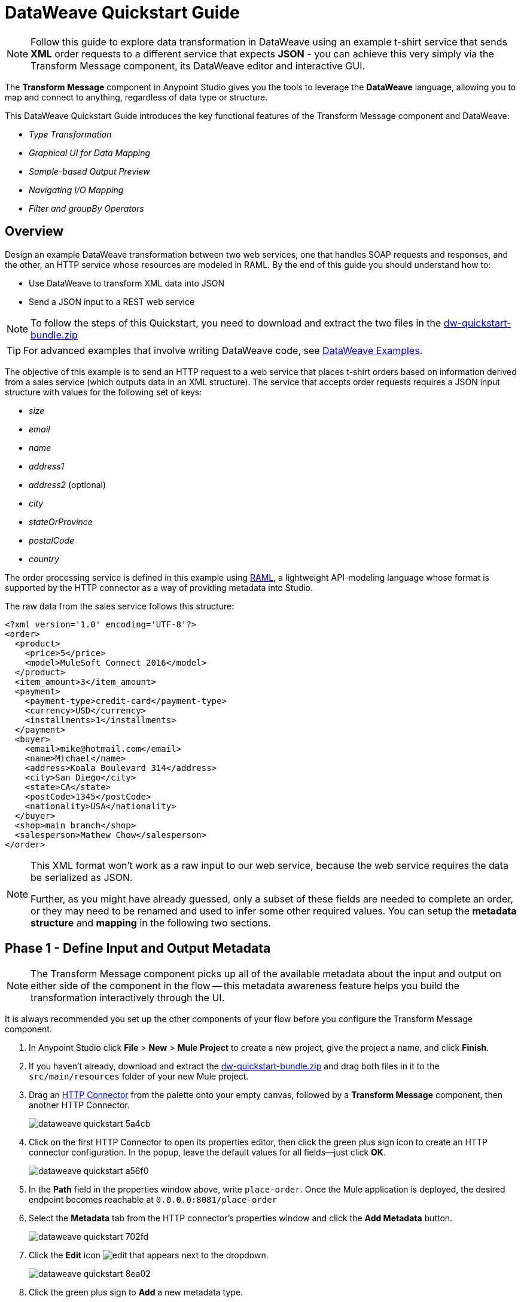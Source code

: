 = DataWeave Quickstart Guide
:keywords: studio, anypoint, transform, transformer, format, aggregate, rename, split, filter convert, xml, json, csv, pojo, java object, metadata, dataweave, data weave, datamapper, dwl, dfl, dw, output structure, input structure, map, mapping



[NOTE]
Follow this guide to explore data transformation in DataWeave using an example t-shirt service that sends *XML* order requests to a different service that expects *JSON* - you can achieve this very simply via the Transform Message component, its DataWeave editor and interactive GUI.

The *Transform Message* component in Anypoint Studio gives you the tools to leverage the *DataWeave* language, allowing you to map and connect to anything, regardless of data type or structure.

This DataWeave Quickstart Guide introduces the key functional features of the Transform Message component and DataWeave:

* _Type Transformation_
* _Graphical UI for Data Mapping_
* _Sample-based Output Preview_
* _Navigating I/O Mapping_
* _Filter and groupBy Operators_


== Overview

Design an example DataWeave transformation between two web services, one that handles SOAP requests and responses, and the other, an HTTP service whose resources are modeled in RAML. By the end of this guide you should understand how to:

* Use DataWeave to transform XML data into JSON
* Send a JSON input to a REST web service

[NOTE]
To follow the steps of this Quickstart, you need to download and extract the two files in the link:_attachments/dw-quickstart-bundle.zip[dw-quickstart-bundle.zip]

[TIP]
For advanced examples that involve writing DataWeave code, see link:/mule-user-guide/v/3.8/dataweave-examples[DataWeave Examples].


The objective of this example is to send an HTTP request to a web service that places t-shirt orders based on information derived from a sales service (which outputs data in an XML structure). The service that accepts order requests requires a JSON input structure with values for the following set of keys:

* _size_
* _email_
* _name_
* _address1_
* _address2_ (optional)
* _city_
* _stateOrProvince_
* _postalCode_
* _country_

The order processing service is defined in this example using link:http://raml.org/[RAML], a lightweight API-modeling language whose format is supported by the HTTP connector as a way of providing metadata into Studio.

The raw data from the sales service follows this structure:

[source, xml, linenums]
----
<?xml version='1.0' encoding='UTF-8'?>
<order>
  <product>
    <price>5</price>
    <model>MuleSoft Connect 2016</model>
  </product>
  <item_amount>3</item_amount>
  <payment>
    <payment-type>credit-card</payment-type>
    <currency>USD</currency>
    <installments>1</installments>
  </payment>
  <buyer>
    <email>mike@hotmail.com</email>
    <name>Michael</name>
    <address>Koala Boulevard 314</address>
    <city>San Diego</city>
    <state>CA</state>
    <postCode>1345</postCode>
    <nationality>USA</nationality>
  </buyer>
  <shop>main branch</shop>
  <salesperson>Mathew Chow</salesperson>
</order>
----

[NOTE]
====
This XML format won't work as a raw input to our web service, because the web service requires the data be serialized as JSON.

Further, as you might have already guessed, only a subset of these fields are needed to complete an order, or they may need to be renamed and used to infer some other required values. You can setup the *metadata structure* and *mapping* in the following two sections.
====

== Phase 1 - Define Input and Output Metadata

[NOTE]
The Transform Message component picks up all of the available metadata about the input and output on either side of the component in the flow -- this metadata awareness feature helps you build the transformation interactively through the UI.

It is always recommended you set up the other components of your flow before you configure the Transform Message component.

. In Anypoint Studio click *File* > *New* > *Mule Project* to create a new project, give the project a name, and click *Finish*.
. If you haven't already, download and extract the link:_attachments/dw-quickstart-bundle.zip[dw-quickstart-bundle.zip] and drag both files in it to the `src/main/resources` folder of your new Mule project.
. Drag an link:/mule-user-guide/v/3.8/http-connector[HTTP Connector] from the palette onto your empty canvas, followed by a *Transform Message* component, then another HTTP Connector.
+
image::dataweave-quickstart-5a4cb.png[]
. Click on the first HTTP Connector to open its properties editor, then click the green plus sign icon to create an HTTP connector configuration. In the popup, leave the default values for all fields--just click *OK*.
+
image::dataweave-quickstart-a56f0.png[]

. In the *Path* field in the properties window above, write `place-order`. Once the Mule application is deployed, the desired endpoint becomes reachable at `+0.0.0.0:8081/place-order+`
. Select the *Metadata* tab from the HTTP connector's properties window and click the *Add Metadata* button.
+
image::dataweave-quickstart-702fd.png[]
. Click the *Edit* icon image:edit_button.png[edit] that appears next to the dropdown.
+
image::dataweave-quickstart-8ea02.png[]
+
. Click the green plus sign to *Add* a new metadata type.
+
image::dataweave-quickstart-c8ae5.png[]
+
. Name the metadata type `XML-order-input` and click *Create type*.
+
image::dataweave-quickstart-22a00.png[]
+
. Select *XML* as the type, choose *Example* from the dropdown and point it to the location of the `dw-tshirt-inputsample.xml` file, which you can extract from the bundle you downloaded at the start of this guide (link:_attachments/dw-quickstart-bundle.zip[dw-quickstart-bundle.zip]). Then click *Select* to use this metadata type.
+
image::dataweave-quickstart-26f37.png[]
+
[TIP]
====
Now if you select the Transform Message component by clicking it in the flow, the input section should show the fields that are expected in the *incoming payload* through the Transform Message.

image:dataweave-quickstart-4a1db.png[]
====
. Click on the *_second HTTP connector in the flow_* to open its properties editor. Click the green plus sign to create a new configuration for the HTTP connector. In the Global Element Properties popup, change the Port field to 8082 (it must be changed since port 8081 is already taken by the other HTTP connector).
. In the global configuration popup, find the "RAML Location" field, and give the proper path to the `t-shirt.raml` file, which is available in the bundle you downloaded earlier. You can either type in the file location, or – if you extracted the file into the Mule project folder – locate it through the *browse* button. Then click *Ok*.
+
image:dataweave-quickstart-6d4b7.png[]

. Back in the HTTP connector properties window, set "Path" to */orders* and use *POST* as the "Method", picking out of the options described in the RAML you attached.
+
image::dataweave-quickstart-3c9c7.png[]

+
[TIP]
====
Note that if you click on the Transform Message component, the output section now reflects the data structure that's described in the RAML file for *POST*-ing to `/orders`.

image::dataweave-quickstart-f39a5.png[]
====

[NOTE]
In this example we need to convert XML input into JSON output. Because this difference is defined and known in the metadata of both the input and output, *DataWeave handles the conversion _implicitly_*.

=== Optional: Create a Mock Service from RAML File

Using the same RAML definition that you assigned to the second HTTP connector, you can easily build an API and a mock backend for it with link:/apikit[APIkit]. In this way, when you run your application, your HTTP connector will be targeting this service and receiving an actual response without any errors being raised.

You can create your DataWeave mapping without going through any of this, just keep in mind that if you deploy your mule project and call its endpoint, you won't get any response from it.

. On the package explorer, left click on the `t-shirt.raml` file in your project and select *Mule* > *Generate Flows from RAML*. This automatically generates a new Mule configuration XML that includes a Mule flow per each resource and method described on the RAML.
+
image:dataweave-quickstart-flows-from-raml.png[]
+
. Open the `t-shirt.xml` file that was generated on your project and look for the flow labeled `post:/orders:application/json:t-shirt-config`.
. Open the properties for the `Set Payload` element in that flow, and set its value to `&#x0023;[payload]`
+
image:dataweave-quickstart-set-payload.png[]

== Phase 2 - Map Input Fields to Output Fields

Use the link:/anypoint-studio/v/6/transform-message-component-concept-studio[About Transform Message Component] to create the actual mapping between the input and output fields. Simply click and drag a field in the input side to a field in the output side. The most obvious task is to match similarly named fields together, thus helping to validate the output data:

** `address` and `address1`
** `city` and `city`
** `nationality` and `country`.
** `email` and `email`
** `name` and `name`
** `postalCode` and `postCode`
** `state` and `stateOrProvince`

*Note:* The `address2` and `size` fields in the output side should remain unassigned.

image::dataweave-quickstart-1984d.png[map]

Each of these actions draws a connection in the UI and generates DataWeave code in the text editor. At this point your DataWeave code should look like this:

[source, DataWeave, linenums]
----
%dw 1.0
%output application/json
---
{
	address1: payload.order.buyer.address,
	city: payload.order.buyer.city,
	country: payload.order.buyer.nationality,
	email: payload.order.buyer.email,
	name: payload.order.buyer.name,
	postalCode: payload.order.buyer.postCode as :string,
	stateOrProvince: payload.order.buyer.state
}
----

== How to Assign Fixed Values to the Output

The transform that we mapped in the previous section does not account for the fields `size` or `address2` -- you can provide these fields with an expression to populate them with the desired value.

. Double click on the `address2` field in the output, seeing how this adds an icon next to the `address2` field, and generates a line of DataWeave code that assigns this field the value `null`.
+
image::dataweave-quickstart-c1e53.png[]
+
. Do the same for the `size` field, then edit the DataWeave code directly to assign `size` the value `M`, for example, rather than going with the `null` value.
+
image::dataweave-quickstart-4abf1.png[]


== How to Use Conditional Logic in DataWeave

The transformation possibilities are endless. Let's make the transform we just completed more interesting by modifying the expression that populates the `size` field, into a conditional expression.

See how the expression that evaluates `size` has changed--it uses the link:/mule-user-guide/v/3.8/dataweave-language-introduction#unless-otherwise[Unless and Otherwise operators] to set the value to `M` _unless_ the buyer's state is Texas, in which case the shirt size, expressed as `size` becomes `XXL`.


[source, DataWeave, linenums]
----
%dw 1.0
%output application/json
---
{
	address1: payload.order.buyer.address,
	address2: null,
	city: payload.order.buyer.city,
	country: payload.order.buyer.nationality,
	email: payload.order.buyer.email,
	name: payload.order.buyer.name,
	postalCode: payload.order.buyer.postCode as :string,
	size: "M" unless payload.order.buyer.state == "TX" otherwise "XXL",
	stateOrProvince: payload.order.buyer.state
}
----


== How to Preview Output in the Transform Message Component

The Transform Message component provides realtime feedback in the editor; a preview of what your output data would look like at _run time_, which is responsive to changes in the metadata structure in _design time_.

*NOte:* The *Preview* can only show an output preview when given valid input sample data.

. To open this section click the `Preview` button on the top right corner of the editor.
+
image::dataweave-quickstart-07f8a.png[]
+
. As your metadata is based off a sample input you provided before, Studio uses the data in this sample to build out the output sample.
+
image::dataweave-quickstart-59e9c.png[]
+
. You can freely edit the sample data to test what would happen in corner cases. Select the `payload` tab in your input section and replace any values there at will. When doing this, note how these values are populated into the values of the preview in real time, giving you a tangible representation of what the final result of your mapping will be.
+
image::dataweave-quickstart-75ca5.png[]
+
. Try populating the "state" field in the input sample with TX and note how the "size" field in the output sample is updated in real time.
. Save your Mule project and Deploy it to Studio's virtual server to try it out by right-clicking on the project and selecting `Run As > Mule Application`.
. Using a tool like Postman (chrome extension), send an HTTP POST request to http://localhost:8081/place-order with a XML body like the one below:

[source, xml, linenums]
----
<?xml version='1.0' encoding='UTF-8'?>
<order>
  <product>
    <price>5</price>
    <model>MuleSoft Connect 2016</model>
  </product>
  <item_amount>3</item_amount>
  <payment>
    <payment-type>credit-card</payment-type>
    <currency>USD</currency>
    <installments>1</installments>
  </payment>
  <buyer>
    <email>mike@hotmail.com</email>
    <name>Michael</name>
    <address>Koala Boulevard 314</address>
    <city>San Diego</city>
    <state>TX</state>
    <postCode>1345</postCode>
    <nationality>USA</nationality>
  </buyer>
  <shop>main branch</shop>
  <salesperson>Mathew Chow</salesperson>
</order>
----

You should get a response with an JSON body that has a single value, this is the order ID for the shirt order you just placed.


== Define Input and Output Metadata for Exercise 2

. Drag two HTTP connectors and a Transform Message component into a new flow.
+
image::dataweave-quickstart-e4466.png[]

. Click the first HTTP Connector to open its properties editor, then in the *Connector Configuration* select the one that you have already created in prior steps.

. In the *Path* field enter `get-products`. Once deployed, this generates a reachable endpoint at `+0.0.0.0:8081/get-products+`

. Click the second HTTP connector to open its properties editor, then in the *Connector Configuration* select the one that you have already created in prior steps, which is linked to the RAML file you downloaded.

. Set the Path to */products* and the Method to *GET*.
. If you go and click the Transform Message component, note that its input has been populated with the appropriate data structure to send, via a GET request to /products.
+
image::dataweave-quickstart-2196b.png[]

. Click the *Preview* button to open the output preview. As there is no sample data available, you will be prompted to provide a sample.

+
image::dataweave-quickstart-be7fd.png[]

. Click the hyperlinked notification. This will open an editor tab in the input section with an empty scaffold of the known input structure, where every field is populated with `????`. You can edit it so that it displays more usable data. Paste the following example in that editor:

[source,json,linenums]
----
[
  {
    "productCode": "5423",
    "size": "m",
    "description": "Connect 2016",
    "count": 151
  },
    {
    "productCode": "2452",
    "size": "m",
    "description": "RAML",
    "count": 23
  },
    {
    "productCode": "4567",
    "size": "xxl",
    "description": "Connect 2016",
    "count": 329
  },
    {
    "productCode": "1256",
    "size": "s",
    "description": "RAML",
    "count": 0
  }
]
----

== Type Transformation

As with the other Transform Message component used in the first example of this Quickstart guide, in the *input section* you can see a tree that describes the data structure. As there's no metadata about the desired output, there isn't anything specified in the output section though. In this example we will write the DataWeave code *manually* to access more advanced features than are offered through the UI.


Click your Transform Message component. In the text editor pane, replace the curly brackets '{}' for 'payload'.

image::dataweave-quickstart-7c173.png[]

This is the simplest transformation you can carry out, it replicates the input structure but changes the format from *JSON* to *Java*. Whatever exists in the payload – including any child elements at any depth – is transformed directly into Java without changing any of its structure.

Open the *Preview* tab and see a tree describing the structure of the data, this is what a Java preview always looks like:

image::dataweave-quickstart-fb3b7.png[]

You can easily change the link:/mule-user-guide/v/3.8/dataweave-language-introduction#output-directive[output directive] from the default `application/java` to `text/csv` or to any other of the link:/mule-user-guide/v/3.8/dataweave-formats[supported formats] and see the results of that transformation.

image::dataweave-quickstart-c8b4f.png[]

[NOTE]
Note that in this particular example, the format `application/XML` won't work as is because XML requires a parent node, which is absent here.

Change the link:/mule-user-guide/v/3.8/dataweave-language-introduction#output-directive[output directive] to `application/json` so that the final result is identical to the sample data in the input. Later on you can transform this in more interesting ways.

image::dataweave-quickstart-6381c.png[]

== map Operator

A simple "payload" can be passed on without modifications if you want to preserve the data structure, however if you need to change any of the specific data fields in the payload, then you need to interact with the payload's items individually.

. Place the following code in the DataWeave editor:
+

[source, DataWeave, linenums]
----
%dw 1.0
%output application/json
---
shirts: payload map {
	size: upper $.size,
	description: $.description,
	count: $.count
}
----

As the input is a collection of elements, each describing a product in inventory, this code uses the link:/mule-user-guide/v/3.8/dataweave-operators#map[map operator] to treat each of these instances separately. What's enclosed in curly brackets right after the map operator is executed once for each element in the collection. Within this operation, the code refers to the currently selected instance via the `$` selector. The code in this example merely takes each item of the input and maps it to an identical field, with the exception of the *size* field, on which it applies the link:/mule-user-guide/v/3.8/dataweave-operators#upper[upper operator] to change it to upper case.

If you open the *Preview* pane, you can see what this transform would output, given the sample as an input. The output is an object that contains a single array, each element in that array is one of the elements in the input, kept identical except that the size field appears in upper case.


[source,json,linenums]
----
{
  "shirts": [
    {
      "size": "M",
      "description": "Connect 2016",
      "count": 151
    },
    {
      "size": "M",
      "description": "RAML",
      "count": 23
    },
    {
      "size": "XXL",
      "description": "Connect 2016",
      "count": 329
    },
    {
      "size": "S",
      "description": "RAML",
      "count": 0
    }
  ]
}
----


== filter Operator


The result from the previous step includes a products for which there is zero stock. We can easily filter those cases out using the link:/mule-user-guide/v/3.8/dataweave-operators#filter[Filter operator]. Modify your DataWeave code to include `filter $.count > 0` in the end. Your code should look like this:

[source, DataWeave, linenums]
----
%dw 1.0
%output application/json
---
shirts: payload map {
	size: upper $.size,
	description: $.description,
	count: $.count
} filter $.count > 0
----

The filter operator takes an array as an input validates each element in it against a condition. In this case, the array it takes is the resulting array created by the map operation, since the filter operation is only executed once the map operation is already compiled. Note that the condition uses the `$` selector to signal the element of the array that is currently being revised.

[TIP]
See the link:/mule-user-guide/v/3.8/dataweave-language-introduction#precedence-table[Precedence Table] to have a clear idea about when each expression is compiled.


If you open the *Preview* pane, you can see what this transform would output, given the sample as an input. The output's array now contains one element less, which was the product that had 0 stock.

[source,json,linenums]
----
{
  "shirts": [
    {
      "size": "M",
      "description": "Connect 2016",
      "count": 151
    },
    {
      "size": "M",
      "description": "RAML",
      "count": 23
    },
    {
      "size": "XXL",
      "description": "Connect 2016",
      "count": 329
    }
  ]
}
----


== groupBy Operator

The elements in the output can be grouped conveniently. The link:/mule-user-guide/v/3.8/dataweave-operators#group-by[groupBy operator] can arrange a collection into a collection of collections where each has the elements that share a common value in one of their fields. Modify your DataWeave code to include `groupBy $.size` in the end. Your code should look like this:


[source, DataWeave, linenums]
----
%dw 1.0
%output application/json
---
shirts: payload map {
	size: upper $.size,
	description: $.description,
	count: $.count
} filter $.count > 0 groupBy $.size
----



The Group By operator takes an array as an input and focuses on one of its fields to group the elements according to the values in this field. In this case, the array it takes is the resulting array created by the map operation, since the groupBy operation is only executed once the map operation is already compiled. Note that the condition uses the `$` selector to signal the element of the array that is currently being revised.


If you open the *Preview* section, you can see what this transform would output, given the sample as an input. The output now contains an object with a single "shirts" object in it, which contains an array. Each different available value for "size" will have a corresponding element inside the "shirts" object, each holding an array of objects with every product that matches that value for size.


[source,json,linenums]
----
{
  "shirts": {
    "M": [
      {
        "size": "M",
        "description": "Connect 2016",
        "count": 151
      },
      {
        "size": "M",
        "description": "RAML",
        "count": 23
      }
    ],
    "XXL": [
      {
        "size": "XXL",
        "description": "Connect 2016",
        "count": 329
      }
    ]
  }
}
----



== See Also

* More advanced examples in link:/mule-user-guide/v/3.8/dataweave-examples[DataWeave Examples]
* link:/anypoint-studio/v/6/transform-message-component-concept-studio[About Transform Message Component]
* link:/mule-user-guide/v/3.8/dataweave-language-introduction[DataWeave Language Introduction]
* link:/mule-user-guide/v/3.8/dataweave-operators[DataWeave Operators]
* link:/mule-user-guide/v/3.8/dataweave-types[DataWeave Types]
* link:/mule-user-guide/v/3.8/dataweave-formats[DataWeave Formats]
* link:/mule-user-guide/v/3.8/dataweave-selectors[DataWeave Selectors]
* link:/mule-user-guide/v/3.8/mel-dataweave-functions[MEL DataWeave Functions]
* Migrate your old DataMapper transforms automatically by using the link:/mule-user-guide/v/3.8/dataweave-migrator[DataWeave Migrator Tool]

